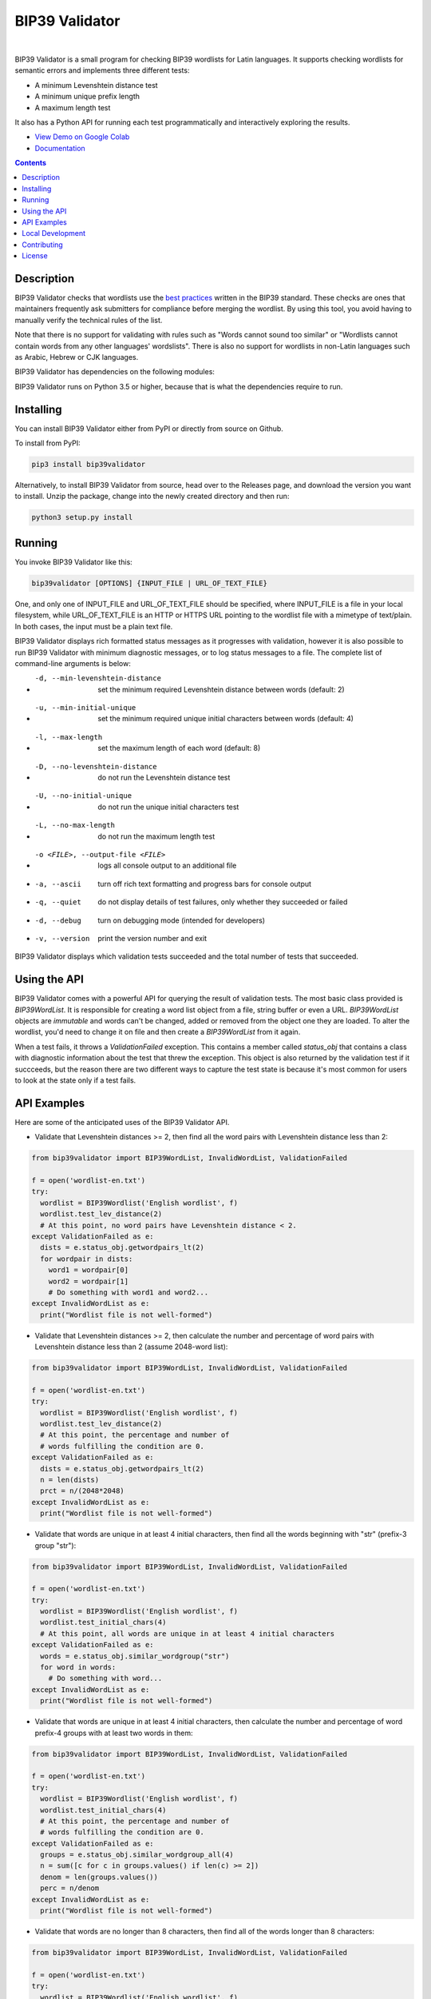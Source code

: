 BIP39 Validator
========================================================================================
|docs| |gh_actions| |pyversions| |bitcointalk|

.. |docs| image:: https://readthedocs.org/projects/bip39validator/badge/?version=latest
    :target: http://bip39validator.readthedocs.org/en/latest/?badge=latest
    :alt: Docs

.. |gh_actions| image:: https://github.com/ZenulAbidin/bip39validator/workflows/tests/badge.svg?
     :target: https://github.com/ZenulAbidin/bip39validator/actions?workflow=tests
   :alt: Github Actions Build Status

.. |pyversions| image:: https://img.shields.io/pypi/pyversions/bip39validator.svg
    :target: https://pypi.org/project/bip39validator/

.. |bitcointalk| image:: https://img.shields.io/badge/bitcointalk-thread-yellow
   :target: https://bitcointalk.org/index.php
   :alt: Bitcointalk thread

.. image:: https://files.notatether.com/bip39validator.gif
  :width: 600
  :alt: bip39validator sample run

|

.. begin_brief_description

BIP39 Validator is a small program for checking BIP39 wordlists for Latin languages.
It supports checking wordlists for semantic errors and implements three different tests:

- A minimum Levenshtein distance test
- A minimum unique prefix length
- A maximum length test

It also has a Python API for running each test programmatically and interactively
exploring the results.

.. end_brief_description

- `View Demo on Google Colab <https://colab.research.google.com/drive/1nJQl25XhjtUNzF3MY_MdH0AotwgdlwOz?usp=sharing>`_
- `Documentation <https://bip39validator.readthedocs.io>`_

.. contents:: Contents
   :local:
   :backlinks: none


Description
----------------------------------------------------------------------------------------

.. begin_long_description

BIP39 Validator checks that wordlists use the `best practices`_ written
in the BIP39 standard. These checks are ones that maintainers frequently ask
submitters for compliance before merging the wordlist. By using this tool, you
avoid having to manually verify the technical rules of the list.

Note that there is no support for validating with rules such as "Words cannot
sound too similar" or "Wordlists cannot contain words from any other languages'
wordslists". There is also no support for wordlists in non-Latin languages such
as Arabic, Hebrew or CJK languages.

BIP39 Validator has dependencies on the following modules:

.. _Jellyfish: https://pypi.org/project/jellyfish/ (For computing Levenshtein distances)
.. _Requests: https://pypi.org/project/requests/ (For reading wordlists from a URL)

BIP39 Validator runs on Python 3.5 or higher, because that is what the dependencies
require to run.

.. _`best practices`: https://github.com/bitcoin/bips/blob/master/bip-0039/bip-0039-wordlists.md
.. end_long_description

Installing
----------------------------------------------------------------------------------------

.. begin_installing

You can install BIP39 Validator either from PyPI or directly from source on Github.

To install from PyPI:

.. code-block:: sh

   pip3 install bip39validator

Alternatively, to install BIP39 Validator from source, head over to the Releases page,
and download the version you want to install. Unzip the package, change into the newly
created directory and then run:

.. code-block:: sh

   python3 setup.py install

.. end_installing

Running
----------------------------------------------------------------------------------------

.. begin_running

You invoke BIP39 Validator like this:

.. code-block:: sh

   bip39validator [OPTIONS] {INPUT_FILE | URL_OF_TEXT_FILE}

One, and only one of INPUT_FILE and URL_OF_TEXT_FILE should be specified, where INPUT_FILE
is a file in your local filesystem, while URL_OF_TEXT_FILE is an HTTP or HTTPS URL pointing
to the wordlist file with a mimetype of text/plain. In both cases, the input must be a plain
text file.

BIP39 Validator displays rich formatted status messages as it progresses with validation,
however it is also possible to run BIP39 Validator with minimum diagnostic messages, or
to log status messages to a file. The complete list of command-line arguments is below:

- -d, --min-levenshtein-distance    set the minimum required Levenshtein distance between
                                    words (default: 2)
- -u, --min-initial-unique          set the minimum required unique initial characters
                                    between words (default: 4)
- -l, --max-length                  set the maximum length of each word (default: 8)
- -D, --no-levenshtein-distance     do not run the Levenshtein distance test
- -U, --no-initial-unique           do not run the unique initial characters test
- -L, --no-max-length               do not run the maximum length test
- -o <FILE>, --output-file <FILE>   logs all console output to an additional file
- -a, --ascii                       turn off rich text formatting and progress bars for
                                    console output
- -q, --quiet                       do not display details of test failures, only whether
                                    they succeeded or failed
- -d, --debug                       turn on debugging mode (intended for developers)
- -v, --version                     print the version number and exit

BIP39 Validator displays which validation tests succeeded and the total number of tests
that succeeded.

.. end_running

Using the API
----------------------------------------------------------------------------------------

.. begin_using_api

BIP39 Validator comes with a powerful API for querying the result of validation tests.
The most basic class provided is `BIP39WordList`. It is responsible for creating a word
list object from a file, string buffer or even a URL. `BIP39WordList` objects are *immutable*
and words can't be changed, added or removed from the object one they are loaded. To alter
the wordlist, you'd need to change it on file and then create a `BIP39WordList` from it again.

When a test fails, it throws a `ValidationFailed` exception. This contains a member called
`status_obj` that contains a class with diagnostic information about the test that threw the
exception. This object is also returned by the validation test if it succceeds, but the reason
there are two different ways to capture the test state is because it's most common for users
to look at the state only if a test fails.

.. end_using_api

API Examples
----------------------------------------------------------------------------------------

.. begin_examples

Here are some of the anticipated uses of the BIP39 Validator API.

- Validate that Levenshtein distances >= 2, then find all the word pairs with Levenshtein
  distance less than 2:

.. code-block:: python

   from bip39validator import BIP39WordList, InvalidWordList, ValidationFailed

   f = open('wordlist-en.txt')
   try:
     wordlist = BIP39Wordlist('English wordlist', f)
     wordlist.test_lev_distance(2)
     # At this point, no word pairs have Levenshtein distance < 2.
   except ValidationFailed as e:
     dists = e.status_obj.getwordpairs_lt(2)
     for wordpair in dists:
       word1 = wordpair[0]
       word2 = wordpair[1]
       # Do something with word1 and word2...
   except InvalidWordList as e:
     print("Wordlist file is not well-formed")

- Validate that Levenshtein distances >= 2, then calculate the number and percentage
  of word pairs with Levenshtein distance less than 2 (assume 2048-word list):

.. code-block:: python

   from bip39validator import BIP39WordList, InvalidWordList, ValidationFailed

   f = open('wordlist-en.txt')
   try:
     wordlist = BIP39Wordlist('English wordlist', f)
     wordlist.test_lev_distance(2)
     # At this point, the percentage and number of
     # words fulfilling the condition are 0.
   except ValidationFailed as e:
     dists = e.status_obj.getwordpairs_lt(2)
     n = len(dists)
     prct = n/(2048*2048)
   except InvalidWordList as e:
     print("Wordlist file is not well-formed")

- Validate that words are unique in at least 4 initial characters, then find all
  the words beginning with "str" (prefix-3 group "str"):

.. code-block:: python

   from bip39validator import BIP39WordList, InvalidWordList, ValidationFailed

   f = open('wordlist-en.txt')
   try:
     wordlist = BIP39Wordlist('English wordlist', f)
     wordlist.test_initial_chars(4)
     # At this point, all words are unique in at least 4 initial characters
   except ValidationFailed as e:
     words = e.status_obj.similar_wordgroup("str")
     for word in words:
       # Do something with word...
   except InvalidWordList as e:
     print("Wordlist file is not well-formed")

- Validate that words are unique in at least 4 initial characters, then calculate
  the number and percentage of word prefix-4 groups with at least two words in them:

.. code-block:: python

   from bip39validator import BIP39WordList, InvalidWordList, ValidationFailed

   f = open('wordlist-en.txt')
   try:
     wordlist = BIP39Wordlist('English wordlist', f)
     wordlist.test_initial_chars(4)
     # At this point, the percentage and number of
     # words fulfilling the condition are 0.
   except ValidationFailed as e:
     groups = e.status_obj.similar_wordgroup_all(4)
     n = sum([c for c in groups.values() if len(c) >= 2])
     denom = len(groups.values())
     perc = n/denom
   except InvalidWordList as e:
     print("Wordlist file is not well-formed")

- Validate that words are no longer than 8 characters, then find all of the
  words longer than 8 characters:

.. code-block:: python

   from bip39validator import BIP39WordList, InvalidWordList, ValidationFailed

   f = open('wordlist-en.txt')
   try:
     wordlist = BIP39Wordlist('English wordlist', f)
     wordlist.test_max_length(8)
     # At this point, all words are no longer than 8 characters
   except ValidationFailed as e:
     words = e.status_obj.getwords_gt(8)
     lines = e.status_obj.getlines_gt(8)
     for word, line in [*zip(words, lines)]:
       # Do something with word and line...
   except InvalidWordList as e:
     print("Wordlist file is not well-formed")

- Validate that words are no longer than 8 characters, then calculate
  the number and percentage of words longer than 8 characters:

.. code-block:: python

   from bip39validator import BIP39WordList, InvalidWordList, ValidationFailed

   f = open('wordlist-en.txt')
   try:
     wordlist = BIP39Wordlist('English wordlist', f)
     wordlist.test_max_length(8)
     # At this point, the percentage and number of
     # words fulfilling the condition are 0.
   except ValidationFailed as e:
     words = e.status_obj.getwords_gt(8)
     n = sum([w for w in words if len(w) > 8])
     perc = n/len(words)
   except InvalidWordList as e:
     print("Wordlist file is not well-formed")

.. end_examples

Local Development
----------------------------------------------------------------------------------------

.. begin_local_development

First, clone the `master` branch of this repository, and then make a new virtualenv:

.. code-block:: sh

   python3 -m venv env-bip39validator
   source env-bip39validator/bin/activate

Then install the module dependencies using:

.. code-block:: sh

   pip3 install -r requirements.txt

.. end_local_development

Contributing
----------------------------------------------------------------------------------------

See CONTRIBUTING.md for details on how to contribute issues and pull requests to this project.

License
----------------------------------------------------------------------------------------

.. begin_license

BIP39 Validator is provided under the MIT license that can be found in the LICENSE_
file. By using, distributing, or contributing to this project, you agree to the
terms and conditions of this license.

.. _LICENSE: https://github.com/ZenulAbidin/bip39validator/blob/master/LICENSE

.. end_license
